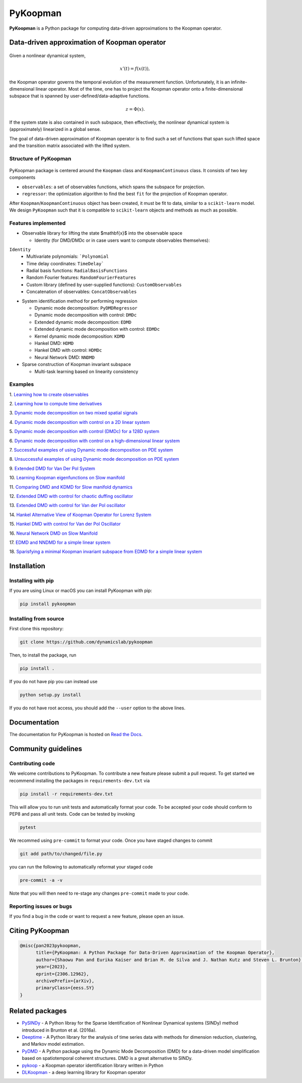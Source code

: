 PyKoopman
=========

|Build| |Docs| |PyPI| |Codecov| |DOI|

**PyKoopman** is a Python package for computing data-driven approximations to the Koopman operator.

Data-driven approximation of Koopman operator
---------------------------------------------

.. figure:: docs/JOSS/Fig1.png

Given a nonlinear dynamical system,

.. math::

   x'(t) = f(x(t)),

the Koopman operator governs the temporal evolution of the measurement function.
Unfortunately, it is an infinite-dimensional linear operator. Most of the time, one has to
project the Koopman operator onto a finite-dimensional subspace that is spanned by user-defined/data-adaptive functions.

.. math::
    z = \Phi(x).

If the system state is also contained in such subspace, then effectively, the nonlinear dynamical system is (approximately)
linearized in a global sense.

The goal of data-driven approximation of Koopman operator is to find such a set of
functions that span such lifted space and the transition matrix associated with the
lifted system.

Structure of PyKoopman
^^^^^^^^^^^^^^^^^^^^^^

.. figure:: docs/JOSS/Fig2.png

PyKoopman package is centered around the ``Koopman`` class and ``KoopmanContinuous`` class. It consists of two key components

* ``observables``: a set of observables functions, which spans the subspace for projection.

* ``regressor``: the optimization algorithm to find the best ``fit`` for the
  projection of Koopman operator.

After ``Koopman``/``KoopmanContinuous`` object has been created, it must be fit to data, similar to a ``scikit-learn`` model.
We design ``PyKoopman`` such that it is compatible to ``scikit-learn`` objects and methods as much as possible.


Features implemented
^^^^^^^^^^^^^^^^^^^^

- Observable library for lifting the state $\mathbf{x}$ into the observable space

  - Identity (for DMD/DMDc or in case users want to compute observables themselves):
``Identity``
  - Multivariate polynomials: ```Polynomial``
  - Time delay coordinates: ``TimeDelay```
  - Radial basis functions: ``RadialBasisFunctions``
  - Random Fourier features: ``RandomFourierFeatures``
  - Custom library (defined by user-supplied functions): ``CustomObservables``
  - Concatenation of observables: ``ConcatObservables``


- System identification method for performing regression

  - Dynamic mode decomposition: ``PyDMDRegressor``
  - Dynamic mode decomposition with control: ``DMDc``
  - Extended dynamic mode decomposition: ``EDMD``
  - Extended dynamic mode decomposition with control: ``EDMDc``
  - Kernel dynamic mode decomposition: ``KDMD``
  - Hankel DMD: ``HDMD``
  - Hankel DMD with control: ``HDMDc``
  - Neural Network DMD: ``NNDMD``

- Sparse construction of Koopman invariant subspace

  - Multi-task learning based on linearity consistency


Examples
^^^^^^^^

1. `Learning how to create observables <https://pykoopman.readthedocs
.io/en/master/tutorial_compose_observables
.html>`__

2. `Learning how to compute time derivatives <https://pykoopman.readthedocs
.io/en/master/tutorial_compute_differentiation.html>`__

3. `Dynamic mode decomposition on two mixed spatial signals <https://pykoopman.
readthedocs.io/en/master/tutorial_dmd_separating_two_mixed_signals_400d_system.html>`__

4. `Dynamic mode decomposition with control on a 2D linear system <https://pykoopman
.readthedocs.io/en/master/tutorial_dmd_with_control_2d_system
.html>`__

5. `Dynamic mode decomposition with control (DMDc) for a 128D system <https://pykoopman
.readthedocs.io/en/master/tutorial_dmd_with_control_128d_system.html>`__

6. `Dynamic mode decomposition with control on a high-dimensional linear system
<https://pykoopman.readthedocs.io/en/master/tutorial_linear_random_control_system
.html>`__

7. `Successful examples of using Dynamic mode decomposition on PDE system
<https://pykoopman.readthedocs.io/en/master/tutorial_dmd_succeeds_pde_examples
.html>`__

8. `Unsuccessful examples of using Dynamic mode decomposition on PDE system <https://
pykoopman.readthedocs.io/en/master/tutorial_dmd_failed_for_pde_examples.html>`__

9. `Extended DMD for Van Der Pol System <https://pykoopman.readthedocs
.io/en/master/tutorial_koopman_edmd_with_rbf.html>`__

10. `Learning Koopman eigenfunctions on Slow manifold <https://pykoopman.readthedocs
.io/en/master/tutorial_koopman_eigenfunction_model_slow_manifold.html>`__

11. `Comparing DMD and KDMD for Slow manifold dynamics <https://pykoopman.readthedocs
.io/en/master/tutorial_koopman_kdmd_on_slow_manifold.html>`__

12. `Extended DMD with control for chaotic duffing oscillator <https://pykoopman.
readthedocs.io/en/master/tutorial_koopman_edmdc_for_chaotic_duffing_oscillator.html>`__

13. `Extended DMD with control for Van der Pol oscillator <https://pykoopman.readthedocs
.io/en/master/tutorial_koopman_edmdc_for_vdp_system.html>`__

14. `Hankel Alternative View of Koopman Operator for Lorenz System <https://pykoopman.
readthedocs.io/en/master/tutorial_koopman_havok_3d_lorenz.html>`__

15. `Hankel DMD with control for Van der Pol Oscillator <https://pykoopman.readthedocs
.io/en/master/tutorial_koopman_hankel_dmdc_for_vdp_system.html>`__

16. `Neural Network DMD on Slow Manifold <https://pykoopman.readthedocs
.io/en/master/tutorial_koopman_nndmd_examples
.html>`__

17. `EDMD and NNDMD for a simple linear system <https://pykoopman.readthedocs
.io/en/master/tutorial_linear_system_koopman_eigenfunctions_with_edmd_and_nndmd.html>`__

18. `Sparisfying a minimal Koopman invariant subspace from EDMD for a simple linear
system <https://pykoopman.readthedocs
.io/en/master/tutorial_sparse_modes_selection_2d_linear_system.html>`__

Installation
-------------

Installing with pip
^^^^^^^^^^^^^^^^^^^

If you are using Linux or macOS you can install PyKoopman with pip:

.. code-block:: bash

  pip install pykoopman

Installing from source
^^^^^^^^^^^^^^^^^^^^^^
First clone this repository:

.. code-block:: bash

  git clone https://github.com/dynamicslab/pykoopman

Then, to install the package, run

.. code-block:: bash

  pip install .

If you do not have pip you can instead use

.. code-block:: bash

  python setup.py install

If you do not have root access, you should add the ``--user`` option to the above lines.

Documentation
-------------
The documentation for PyKoopman is hosted on `Read the Docs <https://pykoopman.readthedocs.io/en/latest/>`__.

Community guidelines
--------------------

Contributing code
^^^^^^^^^^^^^^^^^
We welcome contributions to PyKoopman. To contribute a new feature please submit a pull request. To get started we recommend installing the packages in ``requirements-dev.txt`` via

.. code-block:: bash

    pip install -r requirements-dev.txt

This will allow you to run unit tests and automatically format your code. To be accepted your code should conform to PEP8 and pass all unit tests. Code can be tested by invoking

.. code-block:: bash

    pytest

We recommed using ``pre-commit`` to format your code. Once you have staged changes to commit

.. code-block:: bash

    git add path/to/changed/file.py

you can run the following to automatically reformat your staged code

.. code-block:: bash

    pre-commit -a -v

Note that you will then need to re-stage any changes ``pre-commit`` made to your code.

Reporting issues or bugs
^^^^^^^^^^^^^^^^^^^^^^^^
If you find a bug in the code or want to request a new feature, please open an issue.

Citing PyKoopman
--------------

.. code-block:: text

    @misc{pan2023pykoopman,
          title={PyKoopman: A Python Package for Data-Driven Approximation of the Koopman Operator},
          author={Shaowu Pan and Eurika Kaiser and Brian M. de Silva and J. Nathan Kutz and Steven L. Brunton},
          year={2023},
          eprint={2306.12962},
          archivePrefix={arXiv},
          primaryClass={eess.SY}
    }

Related packages
----------------
* `PySINDy <https://github.com/dynamicslab/pysindy/>`_ - A Python libray for the Sparse Identification of Nonlinear Dynamical
  systems (SINDy) method introduced in Brunton et al. (2016a).
* `Deeptime <https://github.com/deeptime-ml/deeptime>`_ - A Python library for the analysis of time series data with methods for dimension reduction, clustering, and Markov model estimation.
* `PyDMD <https://github.com/mathLab/PyDMD/>`_ - A Python package using the Dynamic Mode Decomposition (DMD) for a data-driven model simplification based on spatiotemporal coherent structures. DMD is a great alternative to SINDy.
* `pykoop <https://github.com/decargroup/pykoop>`_ - a Koopman operator identification library written in Python
* `DLKoopman <https://github.com/GaloisInc/dlkoopman>`_ - a deep learning library for
  Koopman operator

.. |Build| image:: https://github.com/dynamicslab/pykoopman/workflows/Tests/badge.svg
    :target: https://github.com/dynamicslab/pykoopman/actions?query=workflow%3ATests

.. |Docs| image:: https://readthedocs.org/projects/pykoopman/badge/?version=master
    :target: https://pykoopman.readthedocs.io/en/master/?badge=master
    :alt: Documentation Status

.. |PyPI| image:: https://badge.fury.io/py/pykoopman.svg
    :target: https://badge.fury.io/py/pykoopman

.. |Codecov| image:: https://codecov.io/github/dynamicslab/pykoopman/coverage.svg
    :target: https://app.codecov.io/gh/dynamicslab/pykoopman

.. |DOI| image:: https://zenodo.org/badge/DOI/10.5281/zenodo.8060893.svg
   :target: https://doi.org/10.5281/zenodo.8060893
